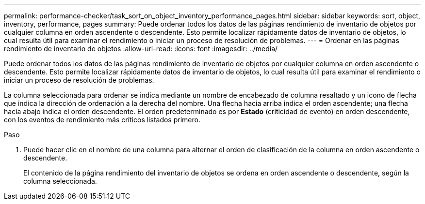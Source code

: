 ---
permalink: performance-checker/task_sort_on_object_inventory_performance_pages.html 
sidebar: sidebar 
keywords: sort, object, inventory, performance, pages 
summary: Puede ordenar todos los datos de las páginas rendimiento de inventario de objetos por cualquier columna en orden ascendente o descendente. Esto permite localizar rápidamente datos de inventario de objetos, lo cual resulta útil para examinar el rendimiento o iniciar un proceso de resolución de problemas. 
---
= Ordenar en las páginas rendimiento de inventario de objetos
:allow-uri-read: 
:icons: font
:imagesdir: ../media/


[role="lead"]
Puede ordenar todos los datos de las páginas rendimiento de inventario de objetos por cualquier columna en orden ascendente o descendente. Esto permite localizar rápidamente datos de inventario de objetos, lo cual resulta útil para examinar el rendimiento o iniciar un proceso de resolución de problemas.

La columna seleccionada para ordenar se indica mediante un nombre de encabezado de columna resaltado y un icono de flecha que indica la dirección de ordenación a la derecha del nombre. Una flecha hacia arriba indica el orden ascendente; una flecha hacia abajo indica el orden descendente. El orden predeterminado es por *Estado* (criticidad de evento) en orden descendente, con los eventos de rendimiento más críticos listados primero.

.Paso
. Puede hacer clic en el nombre de una columna para alternar el orden de clasificación de la columna en orden ascendente o descendente.
+
El contenido de la página rendimiento del inventario de objetos se ordena en orden ascendente o descendente, según la columna seleccionada.


